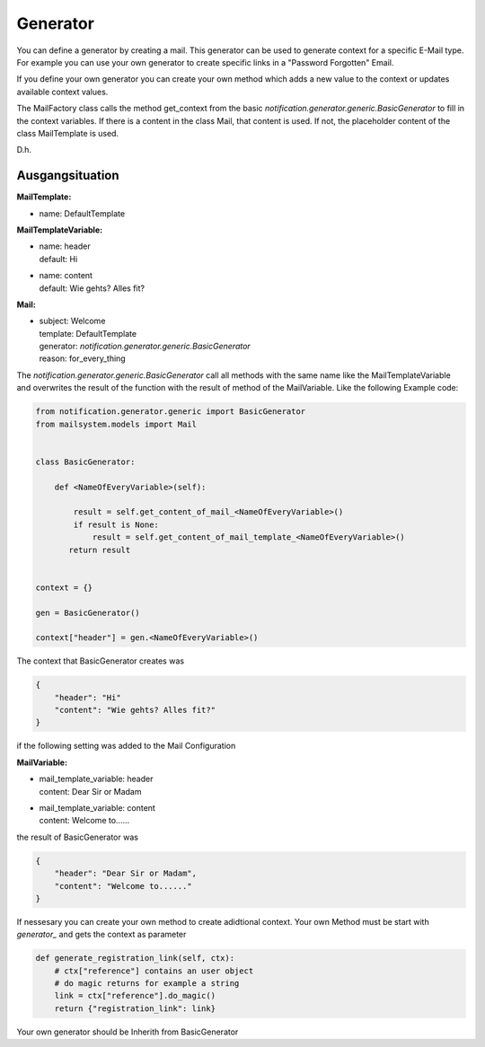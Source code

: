 #########
Generator
#########


You can define a generator by creating a mail.
This generator can be used to generate context for a specific E-Mail type.
For example you can use your own generator to create specific links in a "Password Forgotten" Email.


If you define your own generator you can create your own method which adds a new value to the
context or updates available context values.

The MailFactory class calls the method get_context from the basic `notification.generator.generic.BasicGenerator` to fill in the context variables. If there is a content in the class Mail, that content is used. If not, the placeholder content of the class MailTemplate is used.

D.h.

Ausgangsituation
----------------

**MailTemplate:**

- name: DefaultTemplate

**MailTemplateVariable:**

- | name: header
  | default: Hi
- | name: content
  | default: Wie gehts? Alles fit?

**Mail:**

- | subject: Welcome
  | template: DefaultTemplate
  | generator: `notification.generator.generic.BasicGenerator`
  | reason: for_every_thing


The `notification.generator.generic.BasicGenerator` call all methods with the same name like the
MailTemplateVariable and overwrites the result of the function with the result of method of the MailVariable.
Like the following Example code:

.. code-block:: python

    from notification.generator.generic import BasicGenerator
    from mailsystem.models import Mail


    class BasicGenerator:

        def <NameOfEveryVariable>(self):

            result = self.get_content_of_mail_<NameOfEveryVariable>()
            if result is None:
                result = self.get_content_of_mail_template_<NameOfEveryVariable>()
           return result


    context = {}

    gen = BasicGenerator()

    context["header"] = gen.<NameOfEveryVariable>()

The context that BasicGenerator creates was

.. code-block:: json

    {
        "header": "Hi"
        "content": "Wie gehts? Alles fit?"
    }

if the following setting was added to the Mail Configuration


**MailVariable:**

- | mail_template_variable: header
  | content: Dear Sir or Madam

- | mail_template_variable: content
  | content: Welcome to......

the result of BasicGenerator was

.. code-block:: json

    {
        "header": "Dear Sir or Madam",
        "content": "Welcome to......"
    }


If nessesary you can create your own method to create adidtional context.
Your own Method must be start with `generator_` and gets the context as parameter

.. code-block:: python

    def generate_registration_link(self, ctx):
        # ctx["reference"] contains an user object
        # do magic returns for example a string
        link = ctx["reference"].do_magic()
        return {"registration_link": link}


Your own generator should be Inherith from BasicGenerator
